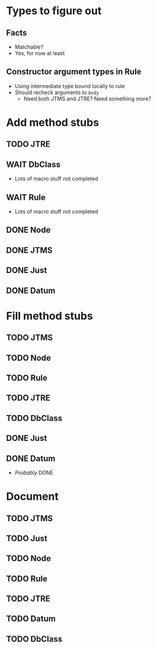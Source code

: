 
* Types to figure out
** Facts
   - Matchable?
   - Yes, for now at least
** Constructor argument types in Rule
   - Using intermediate type bound locally to rule
   - Should recheck arguments to =body=
     - Need both JTMS and JTRE?  Need something more?

* Add method stubs
** TODO JTRE
** WAIT DbClass
   - Lots of macro stuff not completed
** WAIT Rule
   - Lots of macro stuff not completed
** DONE Node
** DONE JTMS
** DONE Just
** DONE Datum

* Fill method stubs
** TODO JTMS
** TODO Node
** TODO Rule
** TODO JTRE
** TODO DbClass
** DONE Just
** DONE Datum
   - /Probably/ DONE

* Document
** TODO JTMS
** TODO Just
** TODO Node
** TODO Rule
** TODO JTRE
** TODO Datum
** TODO DbClass
